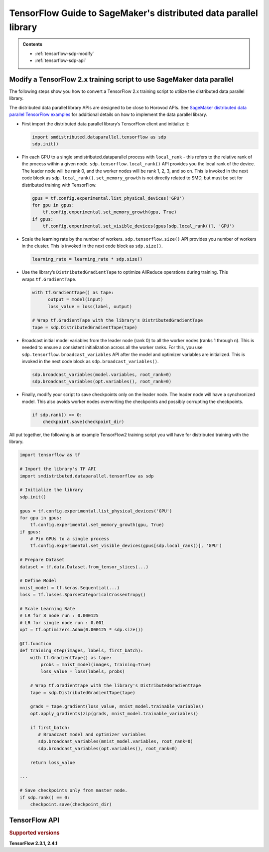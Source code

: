 #################################################################
TensorFlow Guide to SageMaker's distributed data parallel library
#################################################################

.. admonition:: Contents

   - :ref:`tensorflow-sdp-modify`
   - :ref:`tensorflow-sdp-api`

.. _tensorflow-sdp-modify:

Modify a TensorFlow 2.x training script to use SageMaker data parallel
======================================================================

The following steps show you how to convert a TensorFlow 2.x training
script to utilize the distributed data parallel library.

The distributed data parallel library APIs are designed to be close to Horovod APIs.
See `SageMaker distributed data parallel TensorFlow examples
<https://sagemaker-examples.readthedocs.io/en/latest/training/distributed_training/index.html#tensorflow-distributed>`__
for additional details on how to implement the data parallel library.

-  First import the distributed data parallel library’s TensorFlow client and initialize it:

   .. code:: python

      import smdistributed.dataparallel.tensorflow as sdp
      sdp.init()


-  Pin each GPU to a single smdistributed.dataparallel process
   with ``local_rank`` - this refers to the relative rank of the
   process within a given node. ``sdp.tensorflow.local_rank()`` API
   provides you the local rank of the device. The leader node will be
   rank 0, and the worker nodes will be rank 1, 2, 3, and so on. This is
   invoked in the next code block as ``sdp.local_rank()``.
   ``set_memory_growth`` is not directly related to SMD, but must be set
   for distributed training with TensorFlow.

   .. code:: python

      gpus = tf.config.experimental.list_physical_devices('GPU')
      for gpu in gpus:
          tf.config.experimental.set_memory_growth(gpu, True)
      if gpus:
          tf.config.experimental.set_visible_devices(gpus[sdp.local_rank()], 'GPU')


-  Scale the learning rate by the number of workers.
   ``sdp.tensorflow.size()`` API provides you number of workers in the
   cluster. This is invoked in the next code block as ``sdp.size()``.

   .. code:: python

      learning_rate = learning_rate * sdp.size()


-  Use the library’s ``DistributedGradientTape`` to optimize AllReduce
   operations during training. This wraps ``tf.GradientTape``.

   .. code:: python

      with tf.GradientTape() as tape:
            output = model(input)
            loss_value = loss(label, output)

      # Wrap tf.GradientTape with the library's DistributedGradientTape
      tape = sdp.DistributedGradientTape(tape)


-  Broadcast initial model variables from the leader node (rank 0) to
   all the worker nodes (ranks 1 through n). This is needed to ensure a
   consistent initialization across all the worker ranks. For this, you
   use ``sdp.tensorflow.broadcast_variables`` API after the
   model and optimizer variables are initialized. This is invoked in the
   next code block as ``sdp.broadcast_variables()``.

   .. code:: python

      sdp.broadcast_variables(model.variables, root_rank=0)
      sdp.broadcast_variables(opt.variables(), root_rank=0)


-  Finally, modify your script to save checkpoints only on the leader
   node. The leader node will have a synchronized model. This also
   avoids worker nodes overwriting the checkpoints and possibly
   corrupting the checkpoints.

   .. code:: python

      if sdp.rank() == 0:
          checkpoint.save(checkpoint_dir)


All put together, the following is an example TensorFlow2 training
script you will have for distributed training with the library.

.. code:: python

   import tensorflow as tf

   # Import the library's TF API
   import smdistributed.dataparallel.tensorflow as sdp

   # Initialize the library
   sdp.init()

   gpus = tf.config.experimental.list_physical_devices('GPU')
   for gpu in gpus:
       tf.config.experimental.set_memory_growth(gpu, True)
   if gpus:
       # Pin GPUs to a single process
       tf.config.experimental.set_visible_devices(gpus[sdp.local_rank()], 'GPU')

   # Prepare Dataset
   dataset = tf.data.Dataset.from_tensor_slices(...)

   # Define Model
   mnist_model = tf.keras.Sequential(...)
   loss = tf.losses.SparseCategoricalCrossentropy()

   # Scale Learning Rate
   # LR for 8 node run : 0.000125
   # LR for single node run : 0.001
   opt = tf.optimizers.Adam(0.000125 * sdp.size())

   @tf.function
   def training_step(images, labels, first_batch):
       with tf.GradientTape() as tape:
           probs = mnist_model(images, training=True)
           loss_value = loss(labels, probs)

       # Wrap tf.GradientTape with the library's DistributedGradientTape
       tape = sdp.DistributedGradientTape(tape)

       grads = tape.gradient(loss_value, mnist_model.trainable_variables)
       opt.apply_gradients(zip(grads, mnist_model.trainable_variables))

       if first_batch:
          # Broadcast model and optimizer variables
          sdp.broadcast_variables(mnist_model.variables, root_rank=0)
          sdp.broadcast_variables(opt.variables(), root_rank=0)

       return loss_value

   ...

   # Save checkpoints only from master node.
   if sdp.rank() == 0:
       checkpoint.save(checkpoint_dir)


.. _tensorflow-sdp-api:

TensorFlow API
==============

.. rubric:: Supported versions

**TensorFlow 2.3.1, 2.4.1**

.. function:: smdistributed.dataparallel.tensorflow.init()

   Initialize ``smdistributed.dataparallel``. Must be called at the
   beginning of the training script.


   **Inputs:**

   -  ``None``

   **Returns:**

   -  ``None``


   .. rubric:: Notes

   ``init()`` needs to be called only once. It will throw an error if
   called more than once:

   ``init() called more than once. smdistributed.dataparallel is already initialized.``


.. function:: smdistributed.dataparallel.tensorflow.size()

   The total number of GPUs across all the nodes in the cluster. For
   example, in a 8 node cluster with 8 GPUs each, ``size`` will be equal
   to 64.


   **Inputs:**

   -  ``None``

   **Returns:**

   -  An integer scalar containing the total number of GPUs, across all
      nodes in the cluster.


.. function:: smdistributed.dataparallel.tensorflow.local_size()

   The total number of GPUs on a node. For example, on a node with 8
   GPUs, ``local_size`` will be equal to 8.

   **Inputs:**

   -  ``None``

   **Returns:**

   -  An integer scalar containing the total number of GPUs on itself.


.. function:: smdistributed.dataparallel.tensorflow.rank()

   The rank of the node in the cluster. The rank ranges from 0 to number of
   nodes - 1. This is similar to MPI's World Rank.

   **Inputs:**

   -  ``None``

   **Returns:**

   -  An integer scalar containing the rank of the node.


.. function:: smdistributed.dataparallel.tensorflow.local_rank()

   Local rank refers to the relative rank of the
   GPUs’ ``smdistributed.dataparallel`` processes within the node. For
   example, if a node contains 8 GPUs, it has
   8 ``smdistributed.dataparallel`` processes, then each process will
   get a local rank ranging from 0 to 7.

   **Inputs:**

   -  ``None``

   **Returns:**

   -  An integer scalar containing the rank of the GPU and
      its ``smdistributed.dataparallel`` process.


.. function:: smdistributed.dataparallel.tensorflow.allreduce(tensor, param_index, num_params, compression=Compression.none, op=ReduceOp.AVERAGE)

   Performs an all-reduce operation on a tensor (``tf.Tensor``).

   ``smdistributed.dataparallel`` AllReduce API can be used for all
   reducing gradient tensors or any other tensors. By
   default, ``smdistributed.dataparallel`` AllReduce averages the
   tensors across the participating workers.
   ​
   **Inputs:**

   - ``tensor (tf.Tensor)(required)``: The tensor to be all-reduced. The shape of the input must be identical across all ranks.
   - ``param_index (int)(required):`` 0 if you are reducing a single tensor. Index of the tensor if you are reducing a list of tensors.
   - ``num_params (int)(required):`` len(tensor).
   - ``compression (smdistributed.dataparallel.tensorflow.Compression)(optional)``: Compression algorithm used to reduce the amount of data sent and received by each worker node. Defaults to not using compression.

      *   Supported compression types - ``none``, ``fp16``

   - ``op (optional)(smdistributed.dataparallel.tensorflow.ReduceOp)``: The reduction operation to combine tensors across different ranks. Defaults to ``Average`` if None is given.

      *  Supported ops: ``SUM``, ``MIN``, ``MAX``, ``AVERAGE``

   **Returns:**

   -  A tensor of the same shape and type as input ``tensor``, all-reduced across all the processes.


.. function:: smdistributed.dataparallel.tensorflow.broadcast_global_variables(root_rank)

   Broadcasts all global variables from root rank to all other processes.

   **Inputs:**

   -  ``root_rank (int)(required):`` Rank of the process from which global
      variables will be broadcasted to all other processes.

   **Returns:**

   -  ``None``


.. function:: smdistributed.dataparallel.tensorflow.broadcast_variables(variables, root_rank)

   Applicable for TensorFlow 2.x only.
   ​
   Broadcasts variables from root rank to all other processes.
   ​
   With TensorFlow 2.x, ``broadcast_variables`` is used to
   broadcast ``model.variables`` and ``optimizer.variables`` post
   initialization from the leader node to all the worker nodes. This
   ensures a consistent initialization across all the worker ranks.

   **Inputs:**

   -  ``variables (tf.Variable)(required):`` Variables to be broadcasted.
   -  ``root_rank (int)(required):`` Rank of the process from which
      variables will be broadcasted to all other processes.

   **Returns:**

   -  ``None``


.. function:: smdistributed.dataparallel.tensorflow.oob_allreduce(tensor, compression=Compression.none, op=ReduceOp.AVERAGE)

   OutOfBand (oob) AllReduce is simplified AllReduce function for use cases
   such as calculating total loss across all the GPUs in the training.
   oob_allreduce average the tensors, as reduction operation, across the
   worker nodes.

   **Inputs:**

   - ``tensor (tf.Tensor)(required)``: The tensor to be all-reduced. The shape of the input must be identical across all worker nodes.
   - ``compression`` (optional): Compression algorithm used to reduce the amount of data sent and received by each worker node. Defaults to not using compression.

      *   Supported compression types - ``none``, ``fp16``

   - ``op (smdistributed.dataparallel.tensorflow.ReduceOp)(optional)``: The reduction operation to combine tensors across different worker nodes. Defaults to ``Average`` if None is given.

      *  Supported ops: ``AVERAGE``

   **Returns:**

   -  ``None``

   .. rubric:: Notes

   ``smdistributed.dataparallel.tensorflow.oob_allreduce``, in most
   cases, is ~2x slower
   than ``smdistributed.dataparallel.tensorflow.allreduce``  so it is not
   recommended to be used for performing gradient reduction during the
   training
   process. ``smdistributed.dataparallel.tensorflow.oob_allreduce`` internally
   uses NCCL AllReduce with ``ncclSum`` as the reduction operation.


.. function:: smdistributed.dataparallel.tensorflow.overlap(tensor)

   This function is applicable only for models compiled with XLA. Use this
   function to enable ``smdistributed.dataparallel`` to efficiently
   overlap backward pass with the all reduce operation.

   Example usage:

   .. code:: python

      layer = tf.nn.dropout(...) # Or any other layer
      layer = smdistributed.dataparallel.tensorflow.overlap(layer)

   The overlap operation is inserted into the TF graph as a node. It
   behaves as an identity operation, and helps in achieving the
   communication overlap with backward pass operation.

   **Inputs:**

   -  ``tensor (tf.Tensor)(required):`` The tensor to be all-reduced.

   **Returns:**

   -  ``None``

   .. rubric:: Notes

   This operation helps in speeding up distributed training, as
   the AllReduce operation does not have to wait for all the gradients to
   be ready. Backward propagation proceeds sequentially from the output
   layer of the network to the input layer. When the gradient computation
   for a layer finishes, ``smdistributed.dataparallel`` adds them to a
   fusion buffer. As soon as the size of the fusion buffer reaches a
   predefined threshold (25 Mb), ``smdistributed.dataparallel`` starts
   the AllReduce operation.


.. function:: smdistributed.dataparallel.tensorflow.broadcast(tensor, root_rank)

   Broadcasts the input tensor on root rank to the same input tensor on all
   other ``smdistributed.dataparallel`` processes.
   ​
   The broadcast will not start until all processes are ready to send and
   receive the tensor.

   **Inputs:**

   -  ``tensor (tf.Tensor)(required):`` The tensor to be broadcasted.
   -  ``root_rank (int)(required):`` Rank of the process from which
      tensor will be broadcasted to all other processes.

   **Returns:**

   -  A tensor of the same shape and type as tensor, with the value
      broadcasted from root rank.


.. function:: smdistributed.dataparallel.tensorflow.shutdown()

   Shuts down ``smdistributed.dataparallel``. Optional to call at the end
   of the training script.

   **Inputs:**

   -  ``None``

   **Returns:**

   -  ``None``


.. function:: smdistributed.dataparallel.tensorflow.DistributedOptimizer

   Applicable if you use the ``tf.estimator`` API in TensorFlow 2.x (2.3.1).
   ​
   Construct a new ``DistributedOptimizer`` , which uses TensorFlow
   optimizer under the hood for computing single-process gradient values
   and applying gradient updates after the gradient values have been
   combined across all ``smdistributed.dataparallel`` workers.
   ​
   Example usage:

   .. code:: python

      opt = ... # existing optimizer from tf.train package or your custom optimizer
      opt = smdistributed.dataparallel.tensorflow.DistributedOptimizer(opt)


   - ``optimizer (tf.train.Optimizer)(required):`` TF Optimizer to use for computing gradients and applying updates.

   - ``name (str)(optional):`` Name prefix for the operations created when applying gradients. Defaults to ``smdistributed.dataparallel`` followed by provided optimizer type.

   - ``use_locking (bool)(optional):`` Whether to use locking when updating variables. Defaults to ``False``.

   - ``device_dense:`` Not supported. Raises not supported error.

   - ``device_sparse:`` Not supported. Raises not supported error.

   - ``compression (smdistributed.dataparallel.tensorflow.Compression)(optional)``: Compression algorithm used to reduce the amount of data sent and received by each worker node. Defaults to not using compression.

      *   Supported compression types - ``none``, ``fp16``

   - ``sparse_as_dense:`` Treats sparse gradient tensor as dense tensor. Defaults to False.

   - ``op (smdistributed.dataparallel.tensorflow.ReduceOp)(optional)``: The reduction operation to combine tensors across different ranks. Defaults to ``Average`` if None is given.

      *  Supported ops: ``AVERAGE``

   - ``bucket_cap_mb (int)(optional):`` Size of ``smdistributed.dataparallel`` fusion buffer size. Defaults to 25MB that works optimally for most case. If you provide a value, expects the (value * 1024 * 1024) i.e., bytes to be multiple of 128.


.. function:: smdistributed.dataparallel.tensorflow.DistributedGradientTape

   Applicable to TensorFlow 2.x only.

   Construct a new ``DistributedGradientTape``, which uses
   TensorFlow’s ``GradientTape`` under the hood, using an AllReduce to
   combine gradient values before applying gradients to model weights.
   ​
   Example Usage:

   .. code:: python

      with tf.GradientTape() as tape:
            output = model(input)
            loss_value = loss(label, output)

      # Wrap in smdistributed.dataparallel's DistributedGradientTape
      tape = smdistributed.dataparallel.tensorflow.DistributedGradientTape(tape)


   - ``gradtape (tf.GradientTape)(required):`` GradientTape to use for computing gradients and applying updates.

   - ``device_dense:`` Not supported. Raises not supported error.

   - ``device_sparse:`` Not supported. Raises not supported error.

   - ``compression (smdistributed.dataparallel.tensorflow.Compression)(optional)``: Compression algorithm used to reduce the amount of data sent and received by each worker node. Defaults to not using compression.

      *   Supported compression types - ``none``, ``fp16``

   - ``sparse_as_dense:`` Treats sparse gradient tensor as dense tensor. Defaults to False.

   - ``op (smdistributed.dataparallel.tensorflow.ReduceOp)(optional)``: The reduction operation to combine tensors across different ranks. Defaults to ``Average`` if None is given.

      *  Supported ops: ``AVERAGE``


.. function:: smdistributed.dataparallel.tensorflow.BroadcastGlobalVariablesHook

   Applicable if you use the ``tf.estimator`` API in TensorFlow 2.x (2.3.1).


   ``SessionRunHook`` that will broadcast all global variables from root
   rank to all other processes during initialization.
   ​
   This is necessary to ensure consistent initialization of all workers
   when training is started with random weights or restored from a
   checkpoint.
   ​
   Example Usage:

   .. code:: python

      hooks = [smdistributed.dataparallel.tensorflow.BroadcastGlobalVariablesHook(root_rank=0)]
      ...
      with tf.train.MonitoredTrainingSession(checkpoint_dir=checkpoint_dir,
                                             hooks=hooks,
                                             config=config) as mon_sess:
           ...


   -  ``root_rank (int)(required):`` Rank of the process from which global
      variables will be broadcasted to all other processes.


.. function:: smdistributed.dataparallel.tensorflow.Compression

   Optional Gradient Compression algorithm that can be used in AllReduce
   operation.

   -  ``none``: alias for ``NoneCompression``. Do not compression gradient
      tensors.
   -  ``fp16``: alias for ``FP16Compression``. Compress the floating point
      gradient tensors to 16-bit (FP16)


.. function:: smdistributed.dataparallel.tensorflow.ReduceOp

   Supported reduction operations in ``smdistributed.dataparallel``.

   -  ``AVERAGE``
   -  ``SUM``
   -  ``MIN``
   -  ``MAX``

